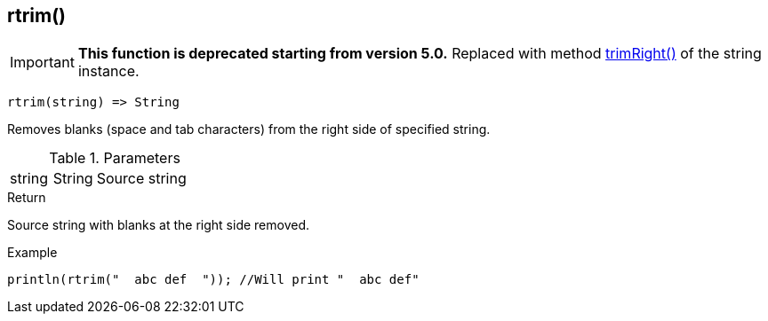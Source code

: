 [.nxsl-function]
[[func-rtrim]]
== rtrim()

****
[IMPORTANT]
====
*This function is deprecated starting from version 5.0.*
Replaced with method <<class-string-trimRight,trimRight()>> of the string instance.
====
****

[source,c]
----
rtrim(string) => String
----

Removes blanks (space and tab characters) from the right side of specified string.

.Parameters
[cols="1,1,3" grid="none", frame="none"]
|===
|string|String|Source string
|===

.Return
Source string with blanks at the right side removed.

.Example
[.source]
....
println(rtrim("  abc def  ")); //Will print "  abc def"
....
